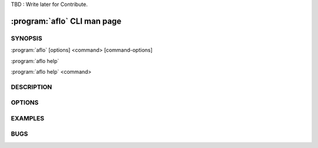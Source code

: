 TBD : Write later for Contribute.

==============================
:program:`aflo` CLI man page
==============================

.. program:: aflo
.. highlight:: bash

SYNOPSIS
========

:program:`aflo` [options] <command> [command-options]

:program:`aflo help`

:program:`aflo help` <command>


DESCRIPTION
===========


OPTIONS
=======

EXAMPLES
========


BUGS
====
